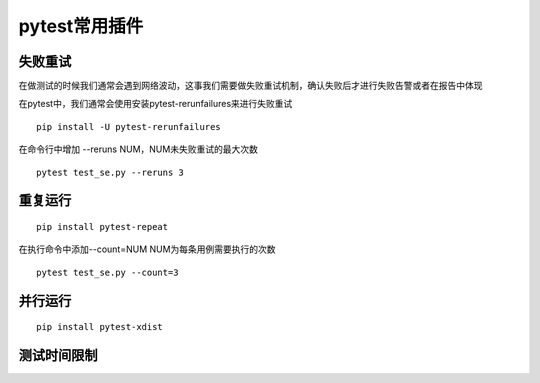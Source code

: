 pytest常用插件
================================================


失败重试
-----------------------------------------

在做测试的时候我们通常会遇到网络波动，这事我们需要做失败重试机制，确认失败后才进行失败告警或者在报告中体现

在pytest中，我们通常会使用安装pytest-rerunfailures来进行失败重试

::

	pip install -U pytest-rerunfailures

在命令行中增加 --reruns NUM，NUM未失败重试的最大次数
::

	pytest test_se.py --reruns 3


重复运行
-----------------------------------------

::

	pip install pytest-repeat


在执行命令中添加--count=NUM NUM为每条用例需要执行的次数

::

	pytest test_se.py --count=3


并行运行
-----------------------------------------

::

	pip install pytest-xdist




测试时间限制
-----------------------------------------


